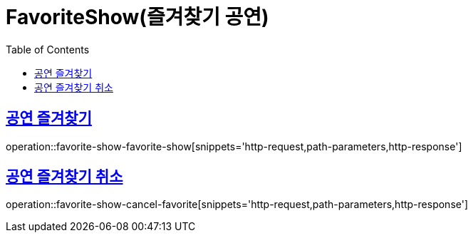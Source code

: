 = FavoriteShow(즐겨찾기 공연)
:doctype: book
:icons: font
:source-highlighter: highlightjs
:toc: left
:toclevels: 2
:sectlinks:


[[favorite-show-favorite-show]]
== 공연 즐겨찾기

operation::favorite-show-favorite-show[snippets='http-request,path-parameters,http-response']

[[favorite-show-cancel-favorite]]
== 공연 즐겨찾기 취소

operation::favorite-show-cancel-favorite[snippets='http-request,path-parameters,http-response']
